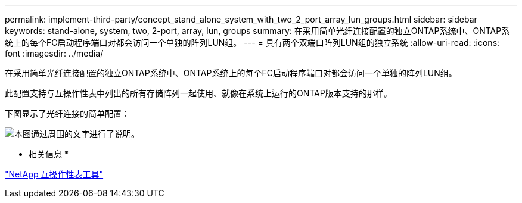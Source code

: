 ---
permalink: implement-third-party/concept_stand_alone_system_with_two_2_port_array_lun_groups.html 
sidebar: sidebar 
keywords: stand-alone, system, two, 2-port, array, lun, groups 
summary: 在采用简单光纤连接配置的独立ONTAP系统中、ONTAP系统上的每个FC启动程序端口对都会访问一个单独的阵列LUN组。 
---
= 具有两个双端口阵列LUN组的独立系统
:allow-uri-read: 
:icons: font
:imagesdir: ../media/


[role="lead"]
在采用简单光纤连接配置的独立ONTAP系统中、ONTAP系统上的每个FC启动程序端口对都会访问一个单独的阵列LUN组。

此配置支持与互操作性表中列出的所有存储阵列一起使用、就像在系统上运行的ONTAP版本支持的那样。

下图显示了光纤连接的简单配置：

image::../media/multiple_lun_groups_with_stand_alone_6xxx_array_controller.gif[本图通过周围的文字进行了说明。]

* 相关信息 *

https://mysupport.netapp.com/matrix["NetApp 互操作性表工具"]
